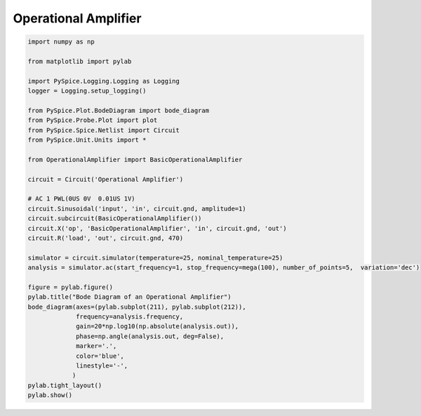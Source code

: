 
=======================
 Operational Amplifier
=======================


.. getthecode:: operational-amplifier.py
    :language: python


.. code-block:: python

    import numpy as np
    
    from matplotlib import pylab
    
    import PySpice.Logging.Logging as Logging
    logger = Logging.setup_logging()
    
    from PySpice.Plot.BodeDiagram import bode_diagram
    from PySpice.Probe.Plot import plot
    from PySpice.Spice.Netlist import Circuit
    from PySpice.Unit.Units import *
    
    from OperationalAmplifier import BasicOperationalAmplifier
    
    circuit = Circuit('Operational Amplifier')
    
    # AC 1 PWL(0US 0V  0.01US 1V)
    circuit.Sinusoidal('input', 'in', circuit.gnd, amplitude=1)
    circuit.subcircuit(BasicOperationalAmplifier())
    circuit.X('op', 'BasicOperationalAmplifier', 'in', circuit.gnd, 'out')
    circuit.R('load', 'out', circuit.gnd, 470)
    
    simulator = circuit.simulator(temperature=25, nominal_temperature=25)
    analysis = simulator.ac(start_frequency=1, stop_frequency=mega(100), number_of_points=5,  variation='dec')
    
    figure = pylab.figure()
    pylab.title("Bode Diagram of an Operational Amplifier")
    bode_diagram(axes=(pylab.subplot(211), pylab.subplot(212)),
                 frequency=analysis.frequency,
                 gain=20*np.log10(np.absolute(analysis.out)),
                 phase=np.angle(analysis.out, deg=False),
                 marker='.',
                 color='blue',
                 linestyle='-',
                )
    pylab.tight_layout()
    pylab.show()


